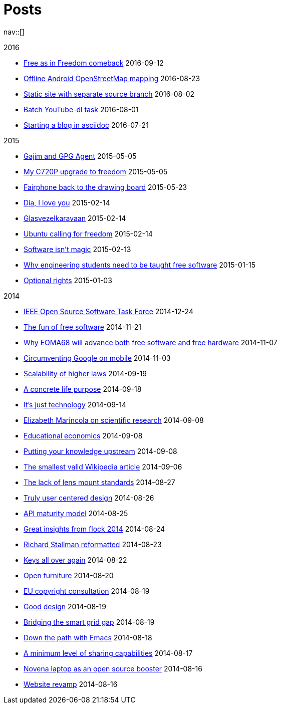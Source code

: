 = Posts
:navicons:
:nav-home: <<../index.adoc#,home>>
:nav-next: <<../projects/index.adoc#,projects>>
:nav-down: <<2016-08-02-static-site-with-seperate-source-branch.adoc#,Static site with seperate source branch>>

nav::[]

.2016
* <<2016-09-12-free-as-in-freedom-comeback.adoc#,Free as in Freedom comeback>> 2016-09-12
* <<2016-08-23-offline-android-osm-mapping.adoc#,Offline Android OpenStreetMap mapping>> 2016-08-23
* <<2016-08-02-static-site-with-separate-source-branch.adoc#,Static site with separate source branch>> 2016-08-02
* <<2016-08-01-batch-youtube-dl-task.adoc#,Batch YouTube-dl task>> 2016-08-01
* <<2016-07-21-starting-a-blog-in-asciidoc.adoc#,Starting a blog in asciidoc>> 2016-07-21

.2015
* <<2015-05-05-gajim-and-gpg-agent.adoc#,Gajim and GPG Agent>> 2015-05-05
* <<2015-05-05-my-c720p-upgrade-to-freedom.adoc#,My C720P upgrade to freedom>> 2015-05-05
* <<2015-03-23-fairphone-back-to-the-drawing-board.adoc#,Fairphone back to the drawing board>> 2015-05-23
* <<2015-02-14-dia-i-love-you.adoc#,Dia, I love you>> 2015-02-14
* <<2015-02-14-glasvezelkaravaan.adoc#,Glasvezelkaravaan>> 2015-02-14
* <<2015-02-14-ubuntu-calling-for-freedom.adoc#,Ubuntu calling for freedom>> 2015-02-14
* <<2015-02-13-software-isnt-magic.adoc#,Software isn't magic>> 2015-02-13
* <<2015-01-15-why-engineering-students-need-to-be-taught-free-software.adoc#,Why engineering students need to be taught free software>> 2015-01-15
* <<2015-01-03-optional-rights.adoc#,Optional rights>> 2015-01-03

.2014
* <<2014-12-24-ieee-open-source-software-task-force.adoc#,IEEE Open Source Software Task Force>> 2014-12-24
* <<2014-11-21-the-fun-of-free-software.adoc#,The fun of free software>> 2014-11-21
* <<2014-11-07-why-eoma68-will-advance-both-free-software-and-free-hardware.adoc#,Why EOMA68 will advance both free software and free hardware>> 2014-11-07
* <<2014-11-03-circumventing-google-on-mobile.adoc#,Circumventing Google on mobile>> 2014-11-03
* <<2014-09-19-scalability-of-higher-laws.adoc#,Scalability of higher laws>> 2014-09-19
* <<2014-09-18-a-concrete-life-purpose.adoc#,A concrete life purpose>> 2014-09-18
* <<2014-09-14-its-just-technology.adoc#,It's just technology>> 2014-09-14
* <<2014-09-08-elizabeth-marincola-on-scientific-research.adoc#,Elizabeth Marincola on scientific research>> 2014-09-08
* <<2014-09-08-educational-economics.adoc#,Educational economics>> 2014-09-08
* <<2014-09-08-putting-your-knowledge-upstream.adoc#,Putting your knowledge upstream>> 2014-09-08
* <<2014-09-06-the-smallest-valid-wikipedia-article.adoc#,The smallest valid Wikipedia article>> 2014-09-06
* <<2014-08-27-the-lack-of-lens-mount-standards.adoc#,The lack of lens mount standards>> 2014-08-27
* <<2014-08-26-truly-user-centered-design.adoc#,Truly user centered design>> 2014-08-26
* <<2014-08-25-api-maturity-model.adoc#,API maturity model>> 2014-08-25
* <<2014-08-24-great-insights-from-flock-2014.adoc#,Great insights from flock 2014>> 2014-08-24
* <<2014-08-23-richard-stallman-reformatted.adoc#,Richard Stallman reformatted>> 2014-08-23
* <<2014-08-22-keys-all-over-again.adoc#,Keys all over again>> 2014-08-22
* <<2014-08-20-open-furniture.adoc#,Open furniture>> 2014-08-20
* <<2014-08-19-eu-copyright-consultation.adoc#,EU copyright consultation>> 2014-08-19
* <<2014-08-19-good-design.adoc#,Good design>> 2014-08-19
* <<2014-08-10-bridging-the-smart-grid-gap.adoc#,Bridging the smart grid gap>> 2014-08-19
* <<2014-08-18-down-the-path-with-emacs.adoc#,Down the path with Emacs>> 2014-08-18
* <<2014-08-17-a-minimum-level-of-sharing-capabilities.adoc#,A minimum level of sharing capabilities>> 2014-08-17
* <<2014-08-16-novena-laptop-as-an-open-source-booster.adoc#,Novena laptop as an open source booster>> 2014-08-16
* <<2014-08-16-website-revamp.adoc#,Website revamp>> 2014-08-16
